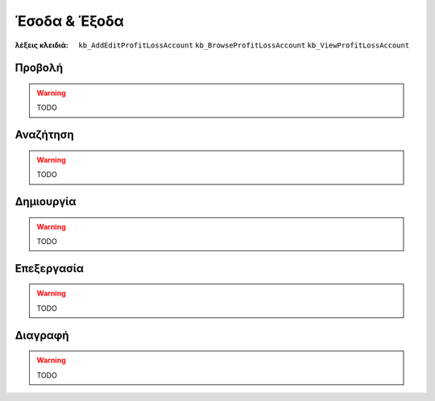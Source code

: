 Έσοδα & Έξοδα
=============

:λέξεις κλειδιά:
    ``kb_AddEditProfitLossAccount``
    ``kb_BrowseProfitLossAccount``
    ``kb_ViewProfitLossAccount``

Προβολή
-------

.. warning:: TODO

Αναζήτηση
---------

.. warning:: TODO

Δημιουργία
----------

.. warning:: TODO

Επεξεργασία
-----------

.. warning:: TODO

Διαγραφή
--------

.. warning:: TODO

